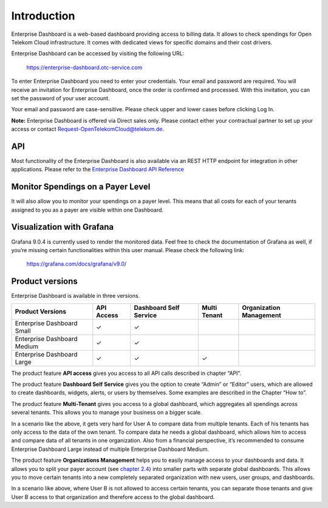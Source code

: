 Introduction
============

Enterprise Dashboard is a web-based dashboard providing access to
billing data. It allows to check spendings for Open Telekom Cloud
infrastructure. It comes with dedicated views for specific domains and
their cost drivers.

Enterprise Dashboard can be accessed by visiting the following URL:

  https://enterprise-dashboard.otc-service.com

To enter Enterprise Dashboard you need to enter your credentials. Your
email and password are required. You will receive an invitation for
Enterprise Dashboard, once the order is confirmed and processed. With
this invitation, you can set the password of your user account.

Your email and password are case-sensitive. Please check upper and
lower cases before clicking Log In.

**Note:** Enterprise Dashboard is offered via Direct sales
only. Please contact either your contractual partner to set up your
access or contact Request-OpenTelekomCloud@telekom.de.


API
---

Most functionality of the Enterprise Dashboard is also available via
an REST HTTP endpoint for integration in other applications. Please
refer to the `Enterprise Dashboard API Reference
<https://enterprise-dashboard.obs.eu-de.otc.t-systems.com/OTC%20Enterprise%20Dashboard%20API%20Reference.pdf>`__


Monitor Spendings on a Payer Level
----------------------------------

It will also allow you to monitor your spendings on a payer level.
This means that all costs for each of your tenants assigned to you as
a payer are visible within one Dashboard.


Visualization with Grafana
--------------------------

Grafana 9.0.4 is currently used to render the monitored data. Feel
free to check the documentation of Grafana as well, if you’re missing
certain functionalities within this user manual. Please check the
following link:

  https://grafana.com/docs/grafana/v9.0/


Product versions
----------------

Enterprise Dashboard is available in three versions.

+-------------------------+----------+-----------+----------+--------------+
| Product Versions        | API      | Dashboard | Multi    | Organization |
|                         | Access   | Self      | Tenant   | Management   |
|                         |          | Service   |          |              |
+=========================+==========+===========+==========+==============+
| Enterprise Dashboard    | ✓        | ✓         |          |              |
| Small                   |          |           |          |              |
+-------------------------+----------+-----------+----------+--------------+
| Enterprise Dashboard    | ✓        | ✓         |          |              |
| Medium                  |          |           |          |              |
+-------------------------+----------+-----------+----------+--------------+
| Enterprise Dashboard    | ✓        | ✓         | ✓        |              |
| Large                   |          |           |          |              |
+-------------------------+----------+-----------+----------+--------------+

The product feature **API access** gives you access to all API
calls described in chapter “API”.

The product feature **Dashboard Self Service** gives you the option to
create “Admin” or “Editor” users, which are allowed to create
dashboards, widgets, alerts, or users by themselves. Some examples are
described in the Chapter “How to”.

The product feature **Multi-Tenant** gives you access to a global
dashboard, which aggregates all spendings across several tenants. This
allows you to manage your business on a bigger scale.

.. image:: media/image03.png
   :width: 6.19444in
   :height: 3.01797in

In a scenario like the above, it gets very hard for User A to compare
data from multiple tenants. Each of his tenants has only access to the
data of the own tenant. To compare data he needs a global dashboard,
which allows him to access and compare data of all tenants in one
organization. Also from a financial perspective, it’s recommended to
consume Enterprise Dashboard Large instead of multiple Enterprise
Dashboard Medium.

The product feature **Organizations Management** helps you to easily
manage access to your dashboards and data. It allows you to split your
payer account (see `chapter 2.4 <#Organizations>`__) into smaller
parts with separate global dashboards. This allows you to move certain
tenants into a new completely separated organization with new users,
user groups, and dashboards.

.. image:: media/image04.png
   :width: 6.69347in
   :height: 2.32639in

In a scenario like above, where User B is not allowed to access
certain tenants, you can separate those tenants and give User B access
to that organization and therefore access to the global dashboard.


